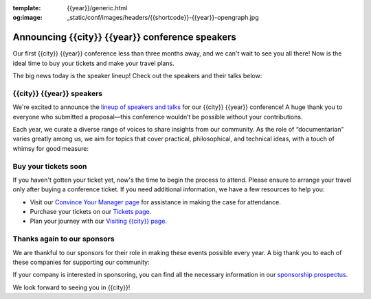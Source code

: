 :template: {{year}}/generic.html
:og:image: _static/conf/images/headers/{{shortcode}}-{{year}}-opengraph.jpg

.. post:: Aug 15, 2025
   :tags: {{shortcode}}-{{year}}, speakers, tickets, visiting, sponsors

Announcing {{city}} {{year}} conference speakers
================================================

Our first {{city}} {{year}} conference less than three months away, and we can't wait to see you all there! Now is the ideal time to buy your tickets and make your travel plans.

The big news today is the speaker lineup! Check out the speakers and their talks below:

.. raw:: html

   <p style="margin: 2em 0;">
   <table border="0" cellpadding="0" cellspacing="0" style="background-color:#2ECC71; border:1px solid #4a4a4a; border-radius:5px;">
   <tr>
      <td align="center" valign="middle" style="color:#FFFFFF; font-family:Helvetica, Arial, sans-serif; font-size:16px; font-weight:bold; letter-spacing:-.5px; line-height:150%; padding-top:15px; padding-right:30px; padding-bottom:15px; padding-left:30px;">
         <a href="https://www.writethedocs.org/conf/{{shortcode}}/{{year}}/tickets/" target="_blank" style="color:#FFFFFF; text-decoration:none; border-bottom: none;">Buy your ticket</a>
      </td>
   </tr>
   </table>
   </p>

{{city}} {{year}} speakers
----------------------------------

We're excited to announce the `lineup of speakers and talks <https://www.writethedocs.org/conf/{{shortcode}}/{{year}}/speakers/>`__ for our {{city}} {{year}} conference! A huge thank you to everyone who submitted a proposal—this conference wouldn’t be possible without your contributions.

Each year, we curate a diverse range of voices to share insights from our community. As the role of “documentarian” varies greatly among us, we aim for topics that cover practical, philosophical, and technical ideas, with a touch of whimsy for good measure:

.. datatemplate::
  :source: /_data/{{shortcode}}-{{year}}-sessions.yaml
  :template: {{year}}/speakers-simple-list.rst

Buy your tickets soon
---------------------

If you haven't gotten your ticket yet, now's the time to begin the process to attend.
Please ensure to arrange your travel only after buying a conference ticket.
If you need additional information, we have a few resources to help you:

* Visit our `Convince Your Manager page <https://www.writethedocs.org/conf/{{shortcode}}/{{year}}/convince-your-manager/>`_ for assistance in making the case for attendance.
* Purchase your tickets on our `Tickets page <https://www.writethedocs.org/conf/{{shortcode}}/{{year}}/tickets/https://www.writethedocs.org/conf/{{shortcode}}/{{year}}/tickets/>`_.
* Plan your journey with our `Visiting {{city}} page <https://www.writethedocs.org/conf/{{shortcode}}/{{year}}/visiting/>`_.


Thanks again to our sponsors
----------------------------

We are thankful to our sponsors for their role in making these events possible every year.
A big thank you to each of these companies for supporting our community:

.. datatemplate::
   :source: /_data/{{shortcode}}-{{year}}-config.yaml
   :template: {{year}}/sponsors-simplelist.rst

If your company is interested in sponsoring,
you can find all the necessary information in our `sponsorship prospectus <https://www.writethedocs.org/conf/{{shortcode}}/{{year}}/sponsors/prospectus/>`_.

We look forward to seeing you in {{city}}!
